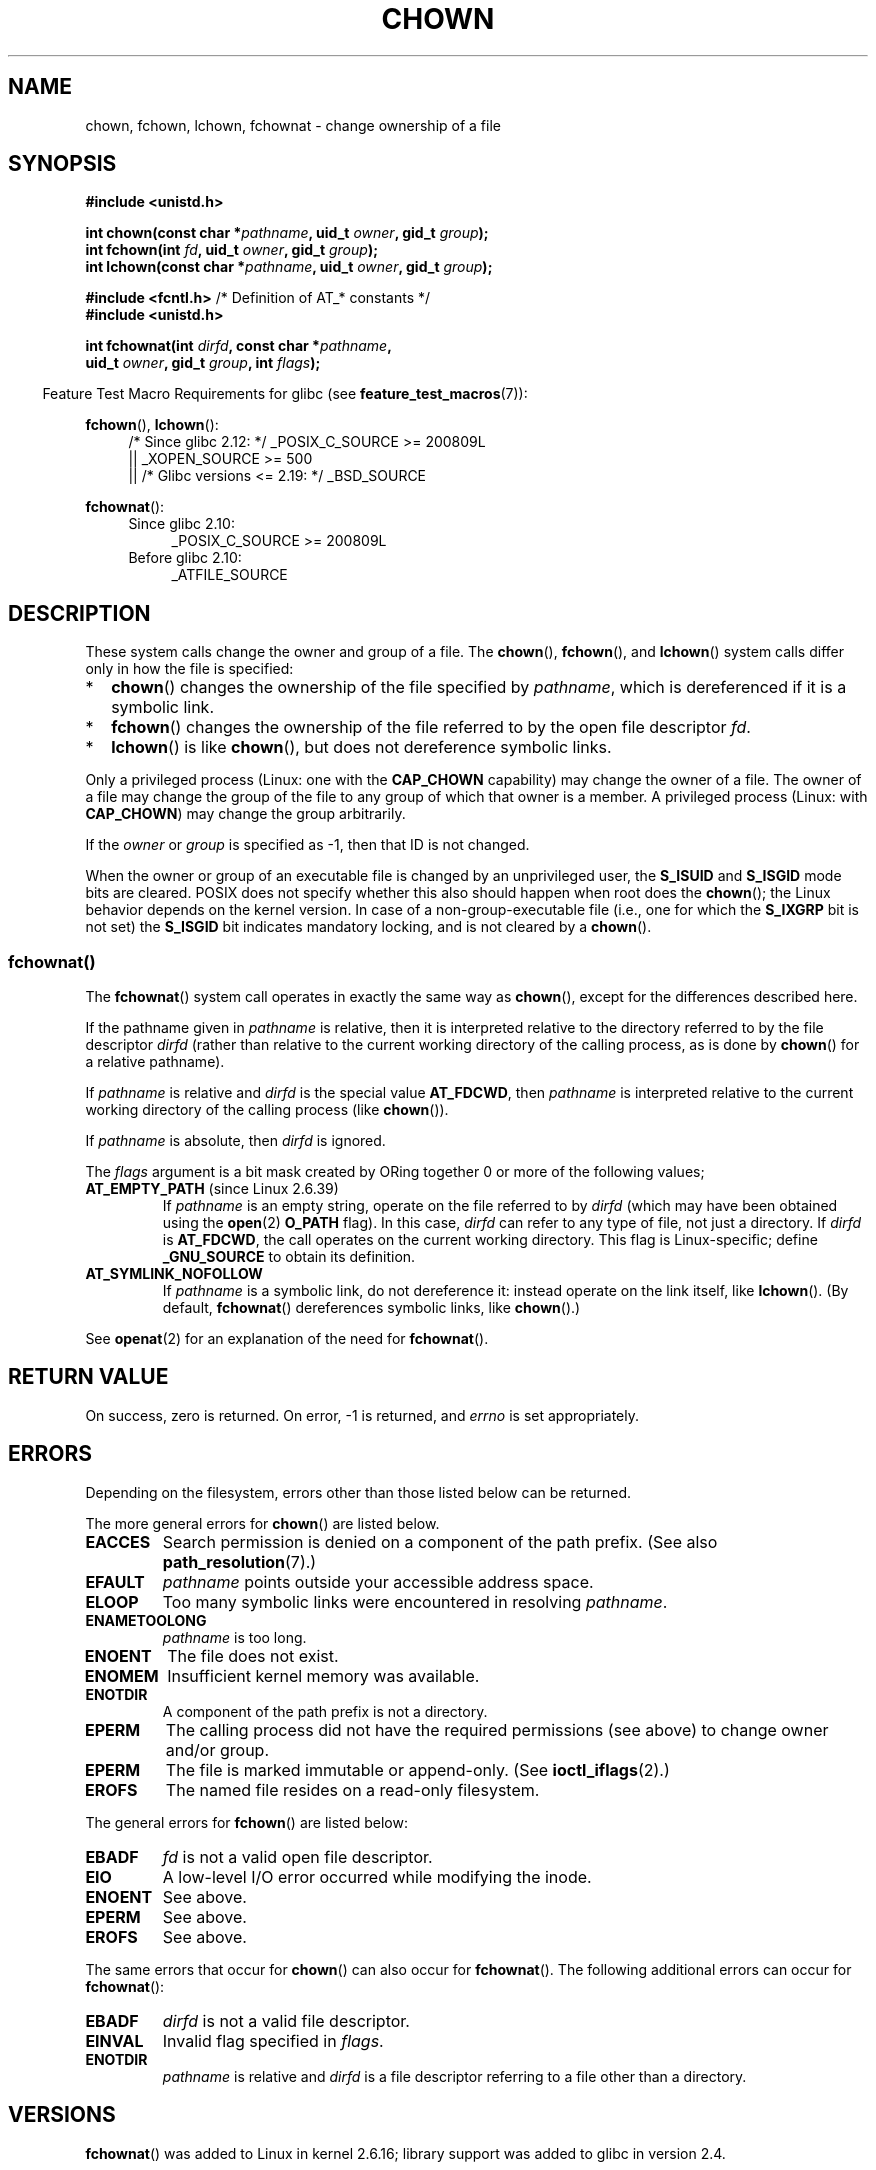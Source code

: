 .\" Copyright (c) 1992 Drew Eckhardt (drew@cs.colorado.edu), March 28, 1992
.\" and Copyright (c) 1998 Andries Brouwer (aeb@cwi.nl)
.\" and Copyright (c) 2006, 2007, 2008, 2014 Michael Kerrisk <mtk.manpages@gmail.com>
.\"
.\" %%%LICENSE_START(VERBATIM)
.\" Permission is granted to make and distribute verbatim copies of this
.\" manual provided the copyright notice and this permission notice are
.\" preserved on all copies.
.\"
.\" Permission is granted to copy and distribute modified versions of this
.\" manual under the conditions for verbatim copying, provided that the
.\" entire resulting derived work is distributed under the terms of a
.\" permission notice identical to this one.
.\"
.\" Since the Linux kernel and libraries are constantly changing, this
.\" manual page may be incorrect or out-of-date.  The author(s) assume no
.\" responsibility for errors or omissions, or for damages resulting from
.\" the use of the information contained herein.  The author(s) may not
.\" have taken the same level of care in the production of this manual,
.\" which is licensed free of charge, as they might when working
.\" professionally.
.\"
.\" Formatted or processed versions of this manual, if unaccompanied by
.\" the source, must acknowledge the copyright and authors of this work.
.\" %%%LICENSE_END
.\"
.\" Modified by Michael Haardt <michael@moria.de>
.\" Modified 1993-07-21 by Rik Faith <faith@cs.unc.edu>
.\" Modified 1996-07-09 by Andries Brouwer <aeb@cwi.nl>
.\" Modified 1996-11-06 by Eric S. Raymond <esr@thyrsus.com>
.\" Modified 1997-05-18 by Michael Haardt <michael@cantor.informatik.rwth-aachen.de>
.\" Modified 2004-06-23 by Michael Kerrisk <mtk.manpages@gmail.com>
.\" 2007-07-08, mtk, added an example program; updated SYNOPSIS
.\" 2008-05-08, mtk, Describe rules governing ownership of new files
.\"     (bsdgroups versus sysvgroups, and the effect of the parent
.\"     directory's set-group-ID mode bit).
.\"
.TH CHOWN 2 2016-12-12 "Linux" "Linux Programmer's Manual"
.SH NAME
chown, fchown, lchown, fchownat \- change ownership of a file
.SH SYNOPSIS
.nf
.B #include <unistd.h>
.sp
.BI "int chown(const char *" pathname ", uid_t " owner ", gid_t " group );
.br
.BI "int fchown(int " fd ", uid_t " owner ", gid_t " group );
.br
.BI "int lchown(const char *" pathname ", uid_t " owner ", gid_t " group );
.sp
.BR "#include <fcntl.h>           " "/* Definition of AT_* constants */"
.B #include <unistd.h>
.sp
.BI "int fchownat(int " dirfd ", const char *" pathname ,
.BI "             uid_t " owner ", gid_t " group ", int " flags );
.fi
.sp
.in -4n
Feature Test Macro Requirements for glibc (see
.BR feature_test_macros (7)):
.in
.sp
.BR fchown (),
.BR lchown ():
.PD 0
.ad l
.RS 4
/* Since glibc 2.12: */ _POSIX_C_SOURCE\ >=\ 200809L
    || _XOPEN_SOURCE\ >=\ 500
.\"    || _XOPEN_SOURCE\ &&\ _XOPEN_SOURCE_EXTENDED
    || /* Glibc versions <= 2.19: */ _BSD_SOURCE
.RE
.sp
.BR fchownat ():
.PD 0
.ad l
.RS 4
.TP 4
Since glibc 2.10:
_POSIX_C_SOURCE\ >=\ 200809L
.TP
Before glibc 2.10:
_ATFILE_SOURCE
.RE
.ad
.PD
.SH DESCRIPTION
These system calls change the owner and group of a file.
The
.BR chown (),
.BR fchown (),
and
.BR lchown ()
system calls differ only in how the file is specified:
.IP * 2
.BR chown ()
changes the ownership of the file specified by
.IR pathname ,
which is dereferenced if it is a symbolic link.
.IP *
.BR fchown ()
changes the ownership of the file referred to by the open file descriptor
.IR fd .
.IP *
.BR lchown ()
is like
.BR chown (),
but does not dereference symbolic links.
.PP
Only a privileged process (Linux: one with the
.B CAP_CHOWN
capability) may change the owner of a file.
The owner of a file may change the group of the file
to any group of which that owner is a member.
A privileged process (Linux: with
.BR CAP_CHOWN )
may change the group arbitrarily.

If the
.I owner
or
.I group
is specified as \-1, then that ID is not changed.

When the owner or group of an executable file is
changed by an unprivileged user, the
.B S_ISUID
and
.B S_ISGID
mode bits are cleared.
POSIX does not specify whether
this also should happen when root does the
.BR chown ();
the Linux behavior depends on the kernel version.
.\" In Linux 2.0 kernels, superuser was like everyone else
.\" In 2.2, up to 2.2.12, these bits were not cleared for superuser.
.\" Since 2.2.13, superuser is once more like everyone else.
In case of a non-group-executable file (i.e., one for which the
.B S_IXGRP
bit is not set) the
.B S_ISGID
bit indicates mandatory locking, and is not cleared by a
.BR chown ().
.SS fchownat()
The
.BR fchownat ()
system call operates in exactly the same way as
.BR chown (),
except for the differences described here.

If the pathname given in
.I pathname
is relative, then it is interpreted relative to the directory
referred to by the file descriptor
.I dirfd
(rather than relative to the current working directory of
the calling process, as is done by
.BR chown ()
for a relative pathname).

If
.I pathname
is relative and
.I dirfd
is the special value
.BR AT_FDCWD ,
then
.I pathname
is interpreted relative to the current working
directory of the calling process (like
.BR chown ()).

If
.I pathname
is absolute, then
.I dirfd
is ignored.

The
.I flags
argument is a bit mask created by ORing together
0 or more of the following values;
.TP
.BR AT_EMPTY_PATH " (since Linux 2.6.39)"
.\" commit 65cfc6722361570bfe255698d9cd4dccaf47570d
If
.I pathname
is an empty string, operate on the file referred to by
.IR dirfd
(which may have been obtained using the
.BR open (2)
.B O_PATH
flag).
In this case,
.I dirfd
can refer to any type of file, not just a directory.
If
.I dirfd
is
.BR AT_FDCWD ,
the call operates on the current working directory.
This flag is Linux-specific; define
.B _GNU_SOURCE
.\" Before glibc 2.16, defining _ATFILE_SOURCE sufficed
to obtain its definition.
.TP
.B AT_SYMLINK_NOFOLLOW
If
.I pathname
is a symbolic link, do not dereference it:
instead operate on the link itself, like
.BR lchown ().
(By default,
.BR fchownat ()
dereferences symbolic links, like
.BR chown ().)
.PP
See
.BR openat (2)
for an explanation of the need for
.BR fchownat ().
.SH RETURN VALUE
On success, zero is returned.
On error, \-1 is returned, and
.I errno
is set appropriately.
.SH ERRORS
Depending on the filesystem,
errors other than those listed below can be returned.

The more general errors for
.BR chown ()
are listed below.
.TP
.B EACCES
Search permission is denied on a component of the path prefix.
(See also
.BR path_resolution (7).)
.TP
.B EFAULT
.I pathname
points outside your accessible address space.
.TP
.B ELOOP
Too many symbolic links were encountered in resolving
.IR pathname .
.TP
.B ENAMETOOLONG
.I pathname
is too long.
.TP
.B ENOENT
The file does not exist.
.TP
.B ENOMEM
Insufficient kernel memory was available.
.TP
.B ENOTDIR
A component of the path prefix is not a directory.
.TP
.B EPERM
The calling process did not have the required permissions
(see above) to change owner and/or group.
.TP
.B EPERM
The file is marked immutable or append-only.
(See
.BR ioctl_iflags (2).)
.TP
.B EROFS
The named file resides on a read-only filesystem.
.PP
The general errors for
.BR fchown ()
are listed below:
.TP
.B EBADF
.I fd
is not a valid open file descriptor.
.TP
.B EIO
A low-level I/O error occurred while modifying the inode.
.TP
.B ENOENT
See above.
.TP
.B EPERM
See above.
.TP
.B EROFS
See above.
.PP
The same errors that occur for
.BR chown ()
can also occur for
.BR fchownat ().
The following additional errors can occur for
.BR fchownat ():
.TP
.B EBADF
.I dirfd
is not a valid file descriptor.
.TP
.B EINVAL
Invalid flag specified in
.IR flags .
.TP
.B ENOTDIR
.I pathname
is relative and
.I dirfd
is a file descriptor referring to a file other than a directory.
.SH VERSIONS
.BR fchownat ()
was added to Linux in kernel 2.6.16;
library support was added to glibc in version 2.4.
.SH CONFORMING TO
.BR chown (),
.BR fchown (),
.BR lchown ():
4.4BSD, SVr4, POSIX.1-2001, POSIX.1-2008.

The 4.4BSD version can be
used only by the superuser (that is, ordinary users cannot give away files).
.\" chown():
.\" SVr4 documents EINVAL, EINTR, ENOLINK and EMULTIHOP returns, but no
.\" ENOMEM.  POSIX.1 does not document ENOMEM or ELOOP error conditions.
.\" fchown():
.\" SVr4 documents additional EINVAL, EIO, EINTR, and ENOLINK
.\" error conditions.

.BR fchownat ():
POSIX.1-2008.
.SH NOTES
.SS Ownership of new files
When a new file is created (by, for example,
.BR open (2)
or
.BR mkdir (2)),
its owner is made the same as the filesystem user ID of the
creating process.
The group of the file depends on a range of factors,
including the type of filesystem,
the options used to mount the filesystem,
and whether or not the set-group-ID mode bit is enabled
on the parent directory.
If the filesystem supports the
.I "\-o\ grpid"
(or, synonymously
.IR "\-o\ bsdgroups" )
and
.I "\-o\ nogrpid"
(or, synonymously
.IR "\-o\ sysvgroups" )
.BR mount (8)
options, then the rules are as follows:
.IP * 2
If the filesystem is mounted with
.IR "\-o\ grpid" ,
then the group of a new file is made
the same as that of the parent directory.
.IP *
If the filesystem is mounted with
.IR "\-o\ nogrpid"
and the set-group-ID bit is disabled on the parent directory,
then the group of a new file is made the same as the
process's filesystem GID.
.IP *
If the filesystem is mounted with
.IR "\-o\ nogrpid"
and the set-group-ID bit is enabled on the parent directory,
then the group of a new file is made
the same as that of the parent directory.
.PP
As at Linux 2.6.25,
the
.IR "\-o\ grpid"
and
.IR "\-o\ nogrpid"
mount options are supported by ext2, ext3, ext4, and XFS.
Filesystems that don't support these mount options follow the
.IR "\-o\ nogrpid"
rules.
.SS Glibc notes
On older kernels where
.BR fchownat ()
is unavailable, the glibc wrapper function falls back to the use of
.BR chown ()
and
.BR lchown ().
When
.I pathname
is a relative pathname,
glibc constructs a pathname based on the symbolic link in
.IR /proc/self/fd
that corresponds to the
.IR dirfd
argument.
.SS NFS
The
.BR chown ()
semantics are deliberately violated on NFS filesystems
which have UID mapping enabled.
Additionally, the semantics of all system
calls which access the file contents are violated, because
.BR chown ()
may cause immediate access revocation on already open files.
Client side
caching may lead to a delay between the time where ownership have
been changed to allow access for a user and the time where the file can
actually be accessed by the user on other clients.
.SS Historical details
The original Linux
.BR chown (),
.BR fchown (),
and
.BR lchown ()
system calls supported only 16-bit user and group IDs.
Subsequently, Linux 2.4 added
.BR chown32 (),
.BR fchown32 (),
and
.BR lchown32 (),
supporting 32-bit IDs.
The glibc
.BR chown (),
.BR fchown (),
and
.BR lchown ()
wrapper functions transparently deal with the variations across kernel versions.

In versions of Linux prior to 2.1.81 (and distinct from 2.1.46),
.BR chown ()
did not follow symbolic links.
Since Linux 2.1.81,
.BR chown ()
does follow symbolic links, and there is a new system call
.BR lchown ()
that does not follow symbolic links.
Since Linux 2.1.86, this new call (that has the same semantics
as the old
.BR chown ())
has got the same syscall number, and
.BR chown ()
got the newly introduced number.
.SH EXAMPLE
.PP
The following program changes the ownership of the file named in
its second command-line argument to the value specified in its
first command-line argument.
The new owner can be specified either as a numeric user ID,
or as a username (which is converted to a user ID by using
.BR getpwnam (3)
to perform a lookup in the system password file).
.SS Program source
.nf
#include <pwd.h>
#include <stdio.h>
#include <stdlib.h>
#include <unistd.h>

int
main(int argc, char *argv[])
{
    uid_t uid;
    struct passwd *pwd;
    char *endptr;

    if (argc != 3 || argv[1][0] == \(aq\\0\(aq) {
        fprintf(stderr, "%s <owner> <file>\\n", argv[0]);
        exit(EXIT_FAILURE);
    }

    uid = strtol(argv[1], &endptr, 10);  /* Allow a numeric string */

    if (*endptr != \(aq\\0\(aq) {         /* Was not pure numeric string */
        pwd = getpwnam(argv[1]);   /* Try getting UID for username */
        if (pwd == NULL) {
            perror("getpwnam");
            exit(EXIT_FAILURE);
        }

        uid = pwd\->pw_uid;
    }

    if (chown(argv[2], uid, \-1) == \-1) {
        perror("chown");
        exit(EXIT_FAILURE);
    }

    exit(EXIT_SUCCESS);
}
.fi
.SH SEE ALSO
.BR chgrp (1),
.BR chown (1),
.BR chmod (2),
.BR flock (2),
.BR path_resolution (7),
.BR symlink (7)
